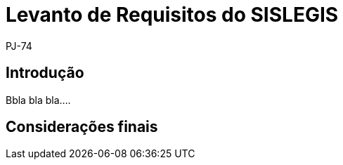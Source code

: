 = Levanto de Requisitos do SISLEGIS
:author: PJ-74

== Introdução

Bbla bla bla....

== Considerações finais
